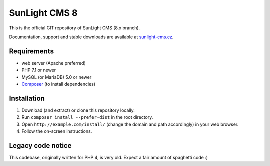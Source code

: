 SunLight CMS 8
==============

This is the official GIT repository of SunLight CMS (8.x branch).

Documentation, support and stable downloads are available at `sunlight-cms.cz <https://sunlight-cms.cz/>`_.


Requirements
************

- web server (Apache preferred)
- PHP 7.1 or newer
- MySQL (or MariaDB) 5.0 or newer
- `Composer <https://getcomposer.org/>`_ (to install dependencies)


Installation
************

1. Download (and extract) or clone this repository locally.
2. Run ``composer install --prefer-dist`` in the root directory.
3. Open ``http://example.com/install/`` (change the domain and path accordingly) in your web browser.
4. Follow the on-screen instructions.


Legacy code notice
******************

This codebase, originally written for PHP 4, is very old. Expect a fair amount of spaghetti code :)
